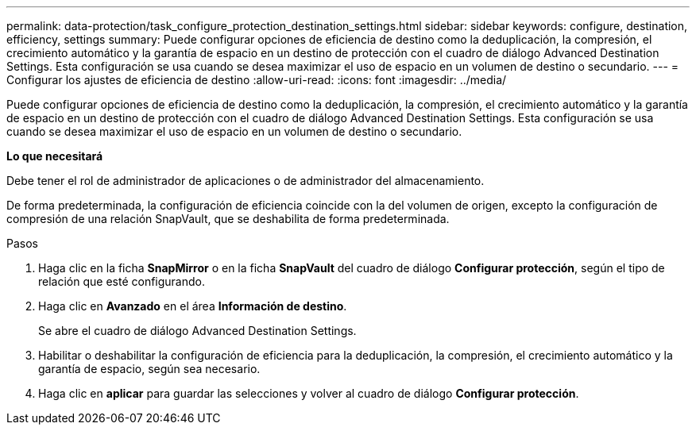 ---
permalink: data-protection/task_configure_protection_destination_settings.html 
sidebar: sidebar 
keywords: configure, destination, efficiency, settings 
summary: Puede configurar opciones de eficiencia de destino como la deduplicación, la compresión, el crecimiento automático y la garantía de espacio en un destino de protección con el cuadro de diálogo Advanced Destination Settings. Esta configuración se usa cuando se desea maximizar el uso de espacio en un volumen de destino o secundario. 
---
= Configurar los ajustes de eficiencia de destino
:allow-uri-read: 
:icons: font
:imagesdir: ../media/


[role="lead"]
Puede configurar opciones de eficiencia de destino como la deduplicación, la compresión, el crecimiento automático y la garantía de espacio en un destino de protección con el cuadro de diálogo Advanced Destination Settings. Esta configuración se usa cuando se desea maximizar el uso de espacio en un volumen de destino o secundario.

*Lo que necesitará*

Debe tener el rol de administrador de aplicaciones o de administrador del almacenamiento.

De forma predeterminada, la configuración de eficiencia coincide con la del volumen de origen, excepto la configuración de compresión de una relación SnapVault, que se deshabilita de forma predeterminada.

.Pasos
. Haga clic en la ficha *SnapMirror* o en la ficha *SnapVault* del cuadro de diálogo *Configurar protección*, según el tipo de relación que esté configurando.
. Haga clic en *Avanzado* en el área *Información de destino*.
+
Se abre el cuadro de diálogo Advanced Destination Settings.

. Habilitar o deshabilitar la configuración de eficiencia para la deduplicación, la compresión, el crecimiento automático y la garantía de espacio, según sea necesario.
. Haga clic en *aplicar* para guardar las selecciones y volver al cuadro de diálogo *Configurar protección*.

